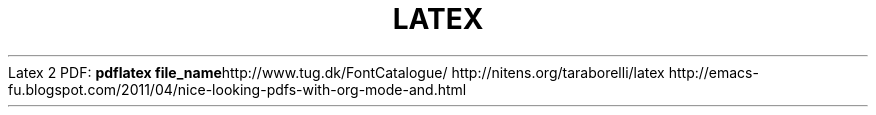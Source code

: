 .\" generated with Ronn/v0.7.3
.\" http://github.com/rtomayko/ronn/tree/0.7.3
.
.TH "LATEX" "1" "May 2011" "" ""
Latex 2 PDF: \fBpdflatex file_name\fRhttp://www\.tug\.dk/FontCatalogue/ http://nitens\.org/taraborelli/latex http://emacs\-fu\.blogspot\.com/2011/04/nice\-looking\-pdfs\-with\-org\-mode\-and\.html
